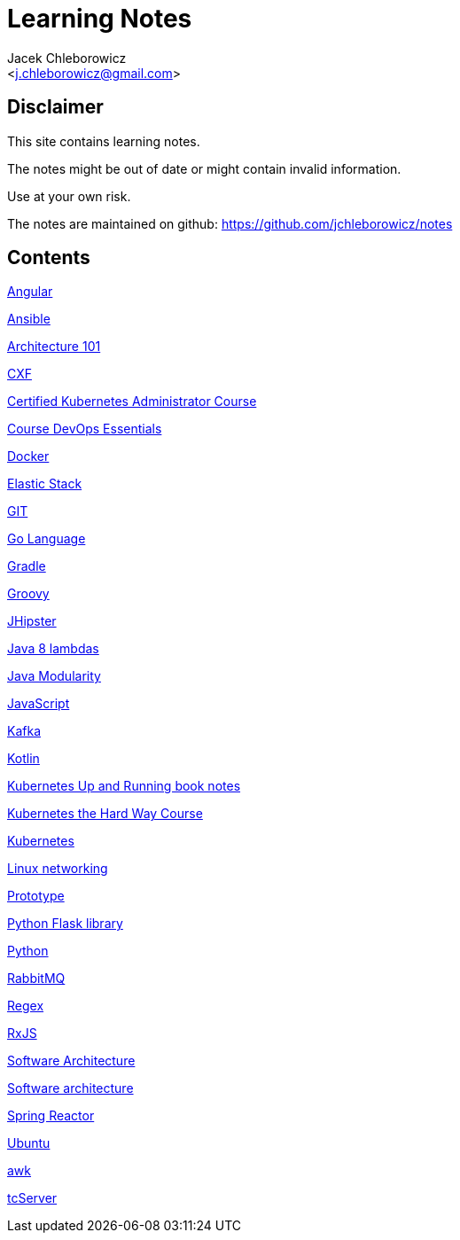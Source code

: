 = Learning Notes
:Author: Jacek Chleborowicz
:Email: <j.chleborowicz@gmail.com>

:sectnums!:

== Disclaimer

This site contains learning notes.

The notes might be out of date or might contain invalid information.

Use at your own risk.

The notes are maintained on github: https://github.com/jchleborowicz/notes

== Contents

link:angular.html[Angular]

link:ansible.html[Ansible]

link:aws-csa.html[Architecture 101]

link:cxf.html[CXF]

link:kubernetes-certified-kubernetes-adm.html[Certified Kubernetes Administrator Course]

link:devops.html[Course DevOps Essentials]

link:docker.html[Docker]

link:elasticstack.html[Elastic Stack]

link:git.html[GIT]

link:golang.html[Go Language]

link:gradle.html[Gradle]

link:groovy.html[Groovy]

link:jhipster.html[JHipster]

link:java8-lambdas.html[Java 8 lambdas]

link:java-modularity.html[Java Modularity]

link:javascript.html[JavaScript]

link:kafka.html[Kafka]

link:kotlin.html[Kotlin]

link:kubernetes-up-and-running.html[Kubernetes Up and Running book notes]

link:kubernetes-the-hard-way-course.html[Kubernetes the Hard Way Course]

link:kubernetes.html[Kubernetes]

link:linux-networking.html[Linux networking]

link:prototype-js.html[Prototype]

link:python-flask.html[Python Flask library]

link:python.html[Python]

link:rabbitmq.html[RabbitMQ]

link:regex.html[Regex]

link:rxjs.html[RxJS]

link:architecture.html[Software Architecture]

link:software-architecture.html[Software architecture]

link:spring-reactor.html[Spring Reactor]

link:ubuntu.html[Ubuntu]

link:awk.html[awk]

link:tc-server.html[tcServer]

